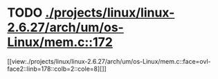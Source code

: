 * TODO [[view:./projects/linux/linux-2.6.27/arch/um/os-Linux/mem.c::face=ovl-face1::linb=172::colb=1::cole=9][ ./projects/linux/linux-2.6.27/arch/um/os-Linux/mem.c::172]]
[[view:./projects/linux/linux-2.6.27/arch/um/os-Linux/mem.c::face=ovl-face2::linb=178::colb=2::cole=8][]]
